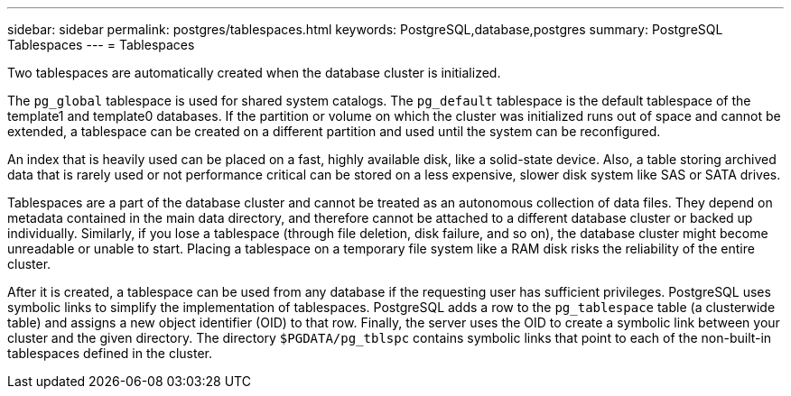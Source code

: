 ---
sidebar: sidebar
permalink: postgres/tablespaces.html
keywords: PostgreSQL,database,postgres
summary: PostgreSQL Tablespaces
---
= Tablespaces

[.lead]
Two tablespaces are automatically created when the database cluster is initialized. 

The `pg_global` tablespace is used for shared system catalogs. The `pg_default` tablespace is the default tablespace of the template1 and template0 databases. If the partition or volume on which the cluster was initialized runs out of space and cannot be extended, a tablespace can be created on a different partition and used until the system can be reconfigured.

An index that is heavily used can be placed on a fast, highly available disk, like a solid-state device. Also, a table storing archived data that is rarely used or not performance critical can be stored on a less expensive, slower disk system like SAS or SATA drives.

Tablespaces are a part of the database cluster and cannot be treated as an autonomous collection of data files. They depend on metadata contained in the main data directory, and therefore cannot be attached to a different database cluster or backed up individually. Similarly, if you lose a tablespace (through file deletion, disk failure, and so on), the database cluster might become unreadable or unable to start. Placing a tablespace on a temporary file system like a RAM disk risks the reliability of the entire cluster.

After it is created, a tablespace can be used from any database if the requesting user has sufficient privileges. PostgreSQL uses symbolic links to simplify the implementation of tablespaces. PostgreSQL adds a row to the `pg_tablespace` table (a clusterwide table) and assigns a new object identifier (OID) to that row. Finally, the server uses the OID to create a symbolic link between your cluster and the given directory. The directory `$PGDATA/pg_tblspc` contains symbolic links that point to each of the non-built-in tablespaces defined in the cluster.